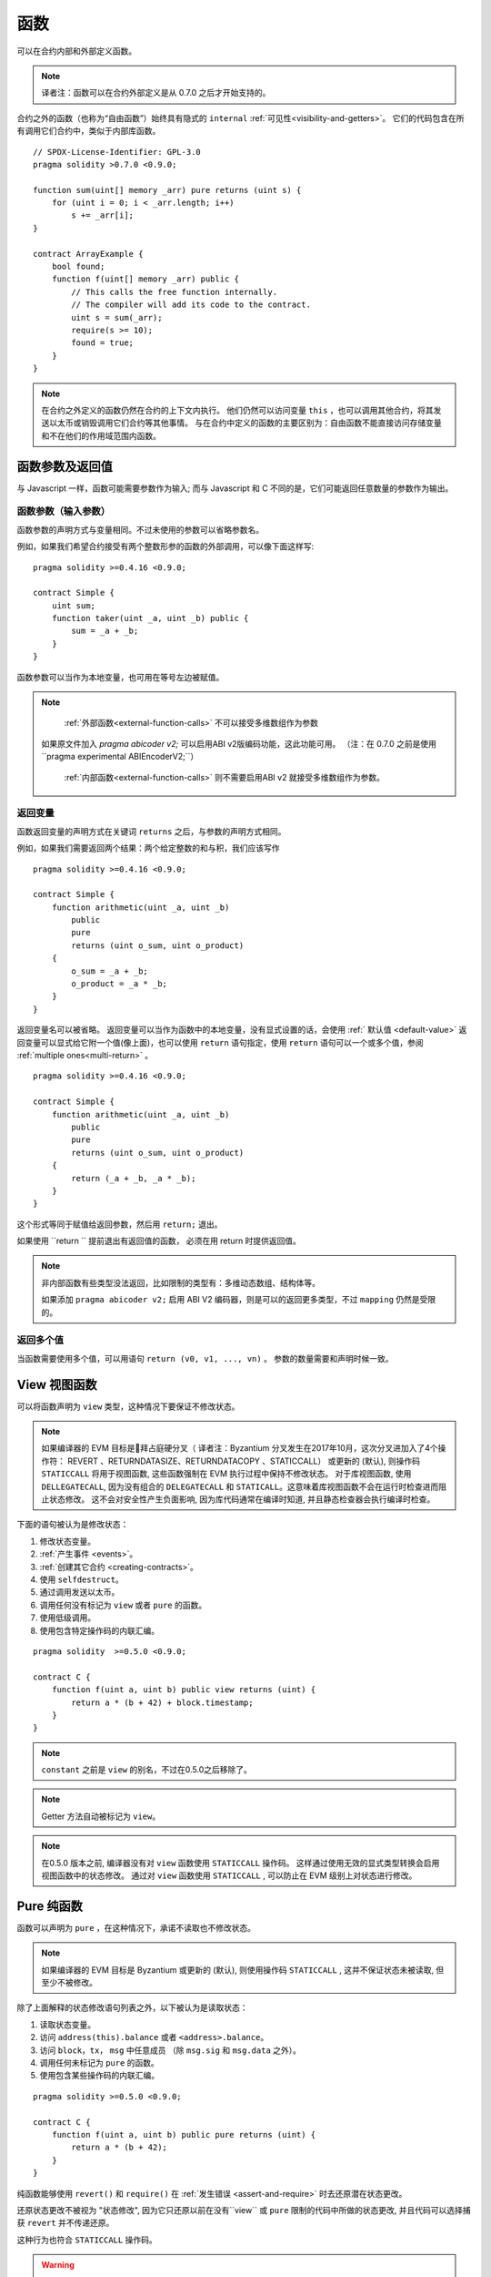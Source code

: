 
.. index:: ! functions

.. _functions:

******
函数
******

可以在合约内部和外部定义函数。

.. note::
  译者注：函数可以在合约外部定义是从 0.7.0 之后才开始支持的。


合约之外的函数（也称为“自由函数”）始终具有隐式的 ``internal`` :ref:`可见性<visibility-and-getters>`。 它们的代码包含在所有调用它们合约中，类似于内部库函数。

::

    // SPDX-License-Identifier: GPL-3.0
    pragma solidity >0.7.0 <0.9.0;

    function sum(uint[] memory _arr) pure returns (uint s) {
        for (uint i = 0; i < _arr.length; i++)
            s += _arr[i];
    }

    contract ArrayExample {
        bool found;
        function f(uint[] memory _arr) public {
            // This calls the free function internally.
            // The compiler will add its code to the contract.
            uint s = sum(_arr);
            require(s >= 10);
            found = true;
        }
    }

.. note::
    在合约之外定义的函数仍然在合约的上下文内执行。 他们仍然可以访问变量 ``this`` ，也可以调用其他合约，将其发送以太币或销毁调用它们合约等其他事情。
    与在合约中定义的函数的主要区别为：自由函数不能直接访问存储变量和不在他们的作用域范围内函数。



.. _function-parameters-return-variables:

函数参数及返回值
========================================

与 Javascript 一样，函数可能需要参数作为输入;
而与 Javascript 和 C 不同的是，它们可能返回任意数量的参数作为输出。


函数参数（输入参数）
------------------------------


函数参数的声明方式与变量相同。不过未使用的参数可以省略参数名。

例如，如果我们希望合约接受有两个整数形参的函数的外部调用，可以像下面这样写::


    pragma solidity >=0.4.16 <0.9.0;

    contract Simple {
        uint sum;
        function taker(uint _a, uint _b) public {
            sum = _a + _b;
        }
    }

函数参数可以当作为本地变量，也可用在等号左边被赋值。


.. note::

   :ref:`外部函数<external-function-calls>` 不可以接受多维数组作为参数
  如果原文件加入 `pragma abicoder v2;` 可以启用ABI v2版编码功能，这此功能可用。
  （注：在 0.7.0 之前是使用``pragma experimental ABIEncoderV2;``）


   :ref:`内部函数<external-function-calls>` 则不需要启用ABI v2 就接受多维数组作为参数。

.. index:: return array, return string, array, string, array of strings, dynamic array, variably sized array, return struct, struct


返回变量
----------------

函数返回变量的声明方式在关键词 ``returns`` 之后，与参数的声明方式相同。

例如，如果我们需要返回两个结果：两个给定整数的和与积，我们应该写作
::

    pragma solidity >=0.4.16 <0.9.0;

    contract Simple {
        function arithmetic(uint _a, uint _b)
            public
            pure
            returns (uint o_sum, uint o_product)
        {
            o_sum = _a + _b;
            o_product = _a * _b;
        }
    }


返回变量名可以被省略。
返回变量可以当作为函数中的本地变量，没有显式设置的话，会使用 :ref:` 默认值 <default-value>`
返回变量可以显式给它附一个值(像上面)，也可以使用 ``return`` 语句指定，使用 ``return`` 语句可以一个或多个值，参阅 :ref:`multiple ones<multi-return>` 。

::

    pragma solidity >=0.4.16 <0.9.0;

    contract Simple {
        function arithmetic(uint _a, uint _b)
            public
            pure
            returns (uint o_sum, uint o_product)
        {
            return (_a + _b, _a * _b);
        }
    }

这个形式等同于赋值给返回参数，然后用 ``return;`` 退出。

如果使用  ``return `` 提前退出有返回值的函数， 必须在用 return 时提供返回值。


.. note::
   非内部函数有些类型没法返回，比如限制的类型有：多维动态数组、结构体等。

   如果添加  ``pragma abicoder v2;`` 启用 ABI V2 编码器，则是可以的返回更多类型，不过 ``mapping``  仍然是受限的。

.. _multi-return:

返回多个值
-------------------------

当函数需要使用多个值，可以用语句 ``return (v0, v1, ..., vn)`` 。
参数的数量需要和声明时候一致。

.. index:: ! view function, function;view

.. _view-functions:

View 视图函数
==============

可以将函数声明为 ``view`` 类型，这种情况下要保证不修改状态。

.. note::

  如果编译器的 EVM 目标是拜占庭硬分叉（ 译者注：Byzantium 分叉发生在2017年10月，这次分叉进加入了4个操作符： REVERT 、RETURNDATASIZE、RETURNDATACOPY 、STATICCALL） 或更新的 (默认), 则操作码 ``STATICCALL`` 将用于视图函数, 这些函数强制在 EVM 执行过程中保持不修改状态。
  对于库视图函数, 使用 ``DELLEGATECALL``, 因为没有组合的 ``DELEGATECALL`` 和 ``STATICALL``。这意味着库视图函数不会在运行时检查进而阻止状态修改。
  这不会对安全性产生负面影响, 因为库代码通常在编译时知道, 并且静态检查器会执行编译时检查。


下面的语句被认为是修改状态：

#. 修改状态变量。
#. :ref:`产生事件 <events>`。
#. :ref:`创建其它合约 <creating-contracts>`。
#. 使用 ``selfdestruct``。
#. 通过调用发送以太币。
#. 调用任何没有标记为 ``view`` 或者 ``pure`` 的函数。
#. 使用低级调用。
#. 使用包含特定操作码的内联汇编。

::

    pragma solidity  >=0.5.0 <0.9.0;

    contract C {
        function f(uint a, uint b) public view returns (uint) {
            return a * (b + 42) + block.timestamp;
        }
    }

.. note::
  ``constant`` 之前是 ``view`` 的别名，不过在0.5.0之后移除了。

.. note::
  Getter 方法自动被标记为 ``view``。

.. note::

  在0.5.0 版本之前, 编译器没有对 ``view`` 函数使用 ``STATICCALL`` 操作码。
  这样通过使用无效的显式类型转换会启用视图函数中的状态修改。
  通过对 ``view`` 函数使用 ``STATICCALL`` , 可以防止在 EVM 级别上对状态进行修改。


.. index:: ! pure function, function;pure

.. _pure-functions:

Pure 纯函数
==============

函数可以声明为 ``pure`` ，在这种情况下，承诺不读取也不修改状态。


.. note::
  如果编译器的 EVM 目标是 Byzantium 或更新的 (默认), 则使用操作码 ``STATICCALL`` , 这并不保证状态未被读取, 但至少不被修改。


除了上面解释的状态修改语句列表之外，以下被认为是读取状态：

#. 读取状态变量。
#. 访问 ``address(this).balance`` 或者 ``<address>.balance``。
#. 访问 ``block``，``tx``， ``msg`` 中任意成员 （除 ``msg.sig`` 和 ``msg.data`` 之外）。
#. 调用任何未标记为 ``pure`` 的函数。
#. 使用包含某些操作码的内联汇编。

::

    pragma solidity >=0.5.0 <0.9.0;

    contract C {
        function f(uint a, uint b) public pure returns (uint) {
            return a * (b + 42);
        }
    }

纯函数能够使用 ``revert()`` 和 ``require()`` 在 :ref:`发生错误 <assert-and-require>` 时去还原潜在状态更改。

还原状态更改不被视为 "状态修改", 因为它只还原以前在没有``view`` 或 ``pure`` 限制的代码中所做的状态更改, 并且代码可以选择捕获 ``revert`` 并不传递还原。

这种行为也符合 ``STATICCALL`` 操作码。


.. warning::
  不可能在 EVM 级别阻止函数读取状态, 只能阻止它们写入状态 (即只能在 EVM 级别强制执行 ``view`` , 而 ``pure`` 不能强制)。

.. note::
  在0.5.0 版本之前, 编译器没有对 ``pure`` 函数使用 ``STATICCALL`` 操作码。这样通过使用无效的显式类型转换启用 ``pure`` 函数中的状态修改。
  通过对 ``pure`` 函数使用 ``STATICCALL`` , 可以防止在 EVM 级别上对状态进行修改。


.. note::

  在0.4.17版本之前，编译器不会强制 ``pure`` 函数不读取状态。它是一个编译时类型检查, 可以避免在合约类型之间进行无效的显式转换, 因为编译器可以验证合约类型没有状态更改操作, 但它不会在运行时能检查调用实际的类型。


.. index:: ! receive ether function, function;receive ! receive

.. _receive-ether-function:

receive 接收以太函数
======================

一个合约最多有一个 ``receive`` 函数, 声明函数为：
``receive() external payable { ... }``

不需要 ``function`` 关键字，也没有参数和返回值并且必须是　``external``　可见性和　``payable`` 修饰．
它可以是 ``virtual`` 的，可以被重载也可以有 |modifier| 。

在对合约没有任何附加数据调用（通常是对合约转账）是会执行 ``receive`` 函数．　例如　通过 ``.send()`` or ``.transfer()``
如果 ``receive`` 函数不存在，　但是有payable　的 :ref:`fallback 回退函数 <fallback-function>`　
那么在进行纯以太转账时，fallback 函数会调用．　
　
如果两个函数都没有，这个合约就没法通过常规的转账交易接收以太（会抛出异常）．


更糟的是，``receive`` 函数可能只有 2300 gas 可以使用（如，当使用 ``send`` 或 ``transfer`` 时）， 除了基础的日志输出之外，进行其他操作的余地很小。下面的操作消耗会操作 2300  gas :

- 写入存储
- 创建合约
- 调用消耗大量 gas 的外部函数
- 发送以太币


.. warning::
    一个没有定义 fallback 函数或　 receive 函数的合约，直接接收以太币（没有函数调用，即使用 ``send`` 或 ``transfer``）会抛出一个异常，
    并返还以太币（在 Solidity v0.4.0 之前行为会有所不同）。
    所以如果你想让你的合约接收以太币，必须实现receive函数（使用 payable　fallback 函数不再推荐，因为它会让借口混淆）。

.. warning::
    一个没有receive函数的合约，可以作为 *coinbase 交易* （又名 *矿工区块回报* ）的接收者或者作为 ``selfdestruct`` 的目标来接收以太币。

    一个合约不能对这种以太币转移做出反应，因此也不能拒绝它们。这是 EVM 在设计时就决定好的，而且 Solidity 无法绕过这个问题。

    这也意味着 ``address(this).balance`` 可以高于合约中实现的一些手工记帐的总和（例如在receive　函数中更新的累加器记帐）。

下面是一个例子：

::

    pragma solidity ^0.6.0;

    // 这个合约会保留所有发送给它的以太币，没有办法取回。　
    contract Sink {
        event Received(address, uint);
        receive() external payable {
            emit Received(msg.sender, msg.value);
        }
    }


.. index:: ! fallback function, function;fallback

.. _fallback-function:

Fallback 回退函数
=================

合约可以最多有一个回退函数。函数声明为： ``fallback () external [payable]`` 或 ``fallback (bytes calldata _input) external [payable] returns (bytes memory _output)`` 

没有　``function``　关键字。　必须是　``external``　可见性，它可以是 ``virtual`` 的，可以被重载也可以有 |modifier| 。


如果在一个对合约调用中，没有其他函数与给定的函数标识符匹配fallback会被调用．
或者在没有 :ref:`receive 函数 <receive-ether-function>`　时，而没有提供附加数据对合约调用，那么fallback 函数会被执行。

fallback　函数始终会接收数据，但为了同时接收以太时，必须标记为　``payable`` 。

如果使用了带参数的版本，``_input`` 将包含发送到合约的完整数据（等于 ``msg.data`` ），并且通过 ``_output`` 返回数据。
返回数据不是 ABI 编码过的数据，相反，它返回不经过修改的数据。


更糟的是，如果回退函数在接收以太时调用，可能只有 2300 gas 可以使用，参考　:ref:`receive接收函数 <receive-ether-function>`

与任何其他函数一样，只要有足够的 gas 传递给它，回退函数就可以执行复杂的操作。

.. warning::
    ``payable`` 的fallback函数也可以在纯以太转账的时候执行， 如果没有　:ref:`receive 以太函数 <receive-ether-function>`
    推荐总是定义一个receive函数，而不是定义一个``payable`` 的fallback函数，

.. note::
    如果想要解码输入数据，那么前四个字节用作函数选择器，然后用 ``abi.decode`` 与数组切片语法一起使用来解码ABI编码的数据：
     ``(c, d) = abi.decode(__input[4:], (uint256, uint256));``

     请注意，这仅应作为最后的手段，而应使用对应的函数。



::

    pragma solidity >=0.6.2 <0.9.0;

    contract Test {
        // 发送到这个合约的所有消息都会调用此函数（因为该合约没有其它函数）。
        // 向这个合约发送以太币会导致异常，因为 fallback 函数没有 `payable` 修饰符
        fallback() external { x = 1; }
        uint x;
    }


    // 这个合约会保留所有发送给它的以太币，没有办法返还。
    contract TestPayable {
        // 除了纯转账外，所有的调用都会调用这个函数．
        // (因为除了 receive 函数外，没有其他的函数).
        // 任何对合约非空calldata 调用会执行回退函数(即使是调用函数附加以太).
        fallback() external payable { x = 1; y = msg.value; }

        // 纯转账调用这个函数，例如对每个空empty calldata的调用
        receive() external payable { x = 2; y = msg.value; }
        uint x;
        uint y;
    }

    contract Caller {
        function callTest(Test test) public returns (bool) {
            (bool success,) = address(test).call(abi.encodeWithSignature("nonExistingFunction()"));
            require(success);
            //  test.x 结果变成 == 1。

            // address(test) 不允许直接调用 ``send`` ,  因为 ``test`` 没有 payable 回退函数
            //  转化为 ``address payable`` 类型 , 然后才可以调用 ``send``
            address payable testPayable = payable(address(test));


            // 以下将不会编译，但如果有人向该合约发送以太币，交易将失败并拒绝以太币。
            // test.send(2 ether）;
        }

        function callTestPayable(TestPayable test) public returns (bool) {
            (bool success,) = address(test).call(abi.encodeWithSignature("nonExistingFunction()"));
            require(success);
            // 结果 test.x 为 1  test.y 为 0.
            (success,) = address(test).call{value: 1}(abi.encodeWithSignature("nonExistingFunction()"));
            require(success);
            // 结果test.x 为1 而 test.y 为 1.

            // 发送以太币, TestPayable 的 receive　函数被调用．
            require(payable(test).send(2 ether));
            // 结果 test.x 为 2 而 test.y 为 2 ether.

            return true;
        }

    }

.. index:: ! overload

.. _overload-function:

函数重载
====================

合约可以具有多个不同参数的同名函数，称为“重载”（overloading），这也适用于继承函数。以下示例展示了合约 ``A`` 中的重载函数 ``f``。

::

    pragma solidity >=0.4.16 <0.9.0;

    contract A {
        function f(uint _in) public pure returns (uint out) {
            out = _in;
        }

        function f(uint _in, bool _really) public pure returns (uint out) {
            if (_really)
                out = _in;
        }
    }

重载函数也存在于外部接口中。如果两个外部可见函数仅区别于 Solidity 内的类型而不是它们的外部类型则会导致错误。

::

    // 以下代码无法编译
    pragma solidity >=0.4.16 <0.9.0;

    contract A {
        function f(B _in) public pure returns (B out) {
            out = _in;
        }

        function f(address _in) public pure returns (address out) {
            out = _in;
        }
    }

    contract B {
    }


以上两个 ``f`` 函数重载都接受了 ABI 的地址类型，虽然它们在 Solidity 中被认为是不同的。

重载解析和参数匹配
-----------------------------------------

通过将当前范围内的函数声明与函数调用中提供的参数相匹配，可以选择重载函数。
如果所有参数都可以隐式地转换为预期类型，则选择函数作为重载候选项。如果一个候选都没有，解析失败。

.. note::
    返回参数不作为重载解析的依据。

::

    pragma solidity >=0.4.16 <0.9.0;

    contract A {
        function f(uint8 _in) public pure returns (uint8 out) {
            out = _in;
        }

        function f(uint256 _in) public pure returns (uint256 out) {
            out = _in;
        }
    }

调用  ``f(50)`` 会导致类型错误，因为 ``50`` 既可以被隐式转换为 ``uint8`` 也可以被隐式转换为 ``uint256``。
另一方面，调用 ``f(256)`` 则会解析为 ``f(uint256)`` 重载，因为 ``256`` 不能隐式转换为 ``uint8``。
